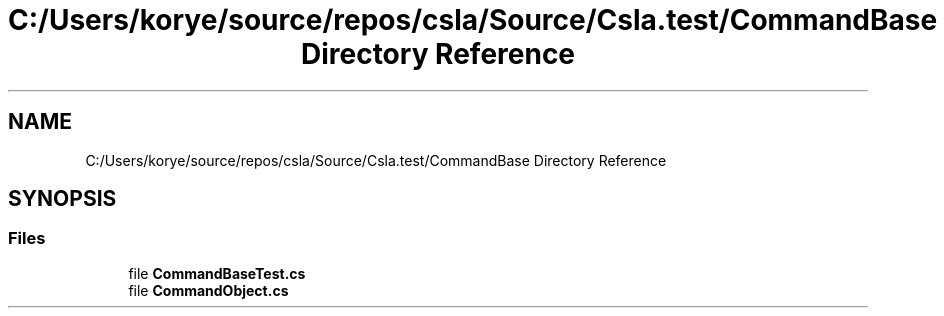 .TH "C:/Users/korye/source/repos/csla/Source/Csla.test/CommandBase Directory Reference" 3 "Wed Jul 21 2021" "Version 5.4.2" "CSLA.NET" \" -*- nroff -*-
.ad l
.nh
.SH NAME
C:/Users/korye/source/repos/csla/Source/Csla.test/CommandBase Directory Reference
.SH SYNOPSIS
.br
.PP
.SS "Files"

.in +1c
.ti -1c
.RI "file \fBCommandBaseTest\&.cs\fP"
.br
.ti -1c
.RI "file \fBCommandObject\&.cs\fP"
.br
.in -1c
